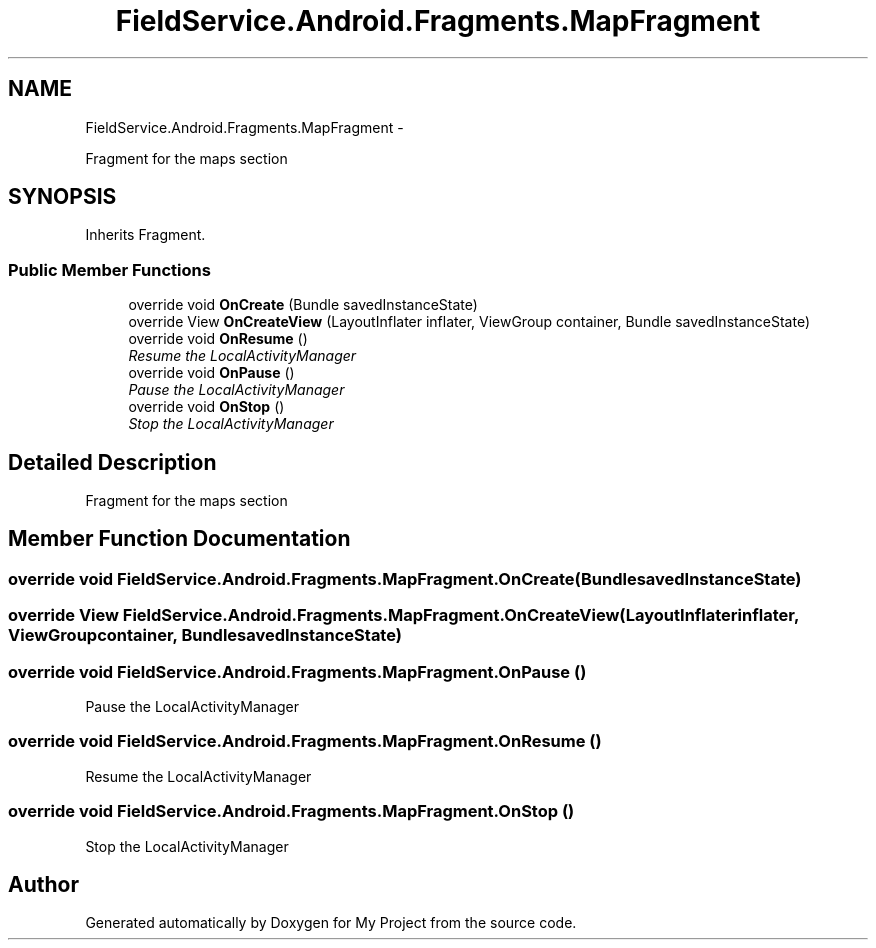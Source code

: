 .TH "FieldService.Android.Fragments.MapFragment" 3 "Tue Jul 1 2014" "My Project" \" -*- nroff -*-
.ad l
.nh
.SH NAME
FieldService.Android.Fragments.MapFragment \- 
.PP
Fragment for the maps section  

.SH SYNOPSIS
.br
.PP
.PP
Inherits Fragment\&.
.SS "Public Member Functions"

.in +1c
.ti -1c
.RI "override void \fBOnCreate\fP (Bundle savedInstanceState)"
.br
.ti -1c
.RI "override View \fBOnCreateView\fP (LayoutInflater inflater, ViewGroup container, Bundle savedInstanceState)"
.br
.ti -1c
.RI "override void \fBOnResume\fP ()"
.br
.RI "\fIResume the LocalActivityManager \fP"
.ti -1c
.RI "override void \fBOnPause\fP ()"
.br
.RI "\fIPause the LocalActivityManager \fP"
.ti -1c
.RI "override void \fBOnStop\fP ()"
.br
.RI "\fIStop the LocalActivityManager \fP"
.in -1c
.SH "Detailed Description"
.PP 
Fragment for the maps section 


.SH "Member Function Documentation"
.PP 
.SS "override void FieldService\&.Android\&.Fragments\&.MapFragment\&.OnCreate (BundlesavedInstanceState)"

.SS "override View FieldService\&.Android\&.Fragments\&.MapFragment\&.OnCreateView (LayoutInflaterinflater, ViewGroupcontainer, BundlesavedInstanceState)"

.SS "override void FieldService\&.Android\&.Fragments\&.MapFragment\&.OnPause ()"

.PP
Pause the LocalActivityManager 
.SS "override void FieldService\&.Android\&.Fragments\&.MapFragment\&.OnResume ()"

.PP
Resume the LocalActivityManager 
.SS "override void FieldService\&.Android\&.Fragments\&.MapFragment\&.OnStop ()"

.PP
Stop the LocalActivityManager 

.SH "Author"
.PP 
Generated automatically by Doxygen for My Project from the source code\&.
